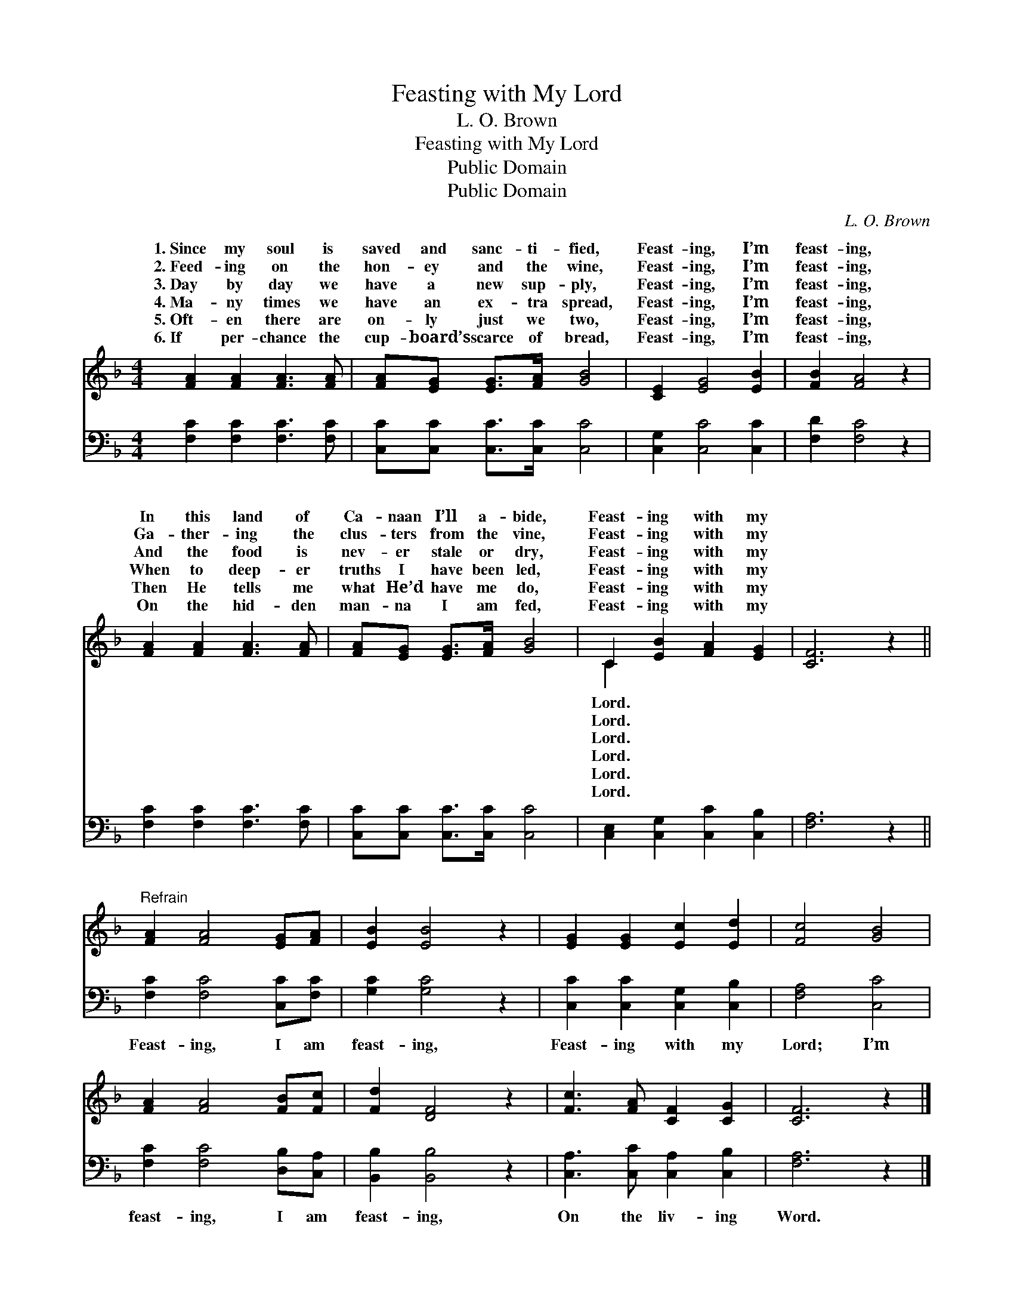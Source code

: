 X:1
T:Feasting with My Lord
T:L. O. Brown
T:Feasting with My Lord
T:Public Domain
T:Public Domain
C:L. O. Brown
Z:Public Domain
%%score ( 1 2 ) 3
L:1/8
M:4/4
K:F
V:1 treble 
V:2 treble 
V:3 bass 
V:1
 [FA]2 [FA]2 [FA]3 [FA] | [FA][EG] [EG]>[FA] [GB]4 | [CE]2 [EG]4 [EB]2 | [FB]2 [FA]4 z2 | %4
w: 1.~Since my soul is|saved and sanc- ti- fied,|Feast- ing, I’m|feast- ing,|
w: 2.~Feed- ing on the|hon- ey and the wine,|Feast- ing, I’m|feast- ing,|
w: 3.~Day by day we|have a new sup- ply,|Feast- ing, I’m|feast- ing,|
w: 4.~Ma- ny times we|have an ex- tra spread,|Feast- ing, I’m|feast- ing,|
w: 5.~Oft- en there are|on- ly just we two,|Feast- ing, I’m|feast- ing,|
w: 6.~If per- chance the|cup- board’s scarce of bread,|Feast- ing, I’m|feast- ing,|
 [FA]2 [FA]2 [FA]3 [FA] | [FA][EG] [EG]>[FA] [GB]4 | C2 [EB]2 [FA]2 [EG]2 | [CF]6 z2 || %8
w: In this land of|Ca- naan I’ll a- bide,|Feast- ing with my||
w: Ga- ther- ing the|clus- ters from the vine,|Feast- ing with my||
w: And the food is|nev- er stale or dry,|Feast- ing with my||
w: When to deep- er|truths I have been led,|Feast- ing with my||
w: Then He tells me|what He’d have me do,|Feast- ing with my||
w: On the hid- den|man- na I am fed,|Feast- ing with my||
"^Refrain" [FA]2 [FA]4 [EG][FA] | [EB]2 [EB]4 z2 | [EG]2 [EG]2 [Ec]2 [Ed]2 | [Fc]4 [GB]4 | %12
w: ||||
w: ||||
w: ||||
w: ||||
w: ||||
w: ||||
 [FA]2 [FA]4 [FB][Fc] | [Fd]2 [DF]4 z2 | [Fc]3 [FA] [CF]2 [CG]2 | [CF]6 z2 |] %16
w: ||||
w: ||||
w: ||||
w: ||||
w: ||||
w: ||||
V:2
 x8 | x8 | x8 | x8 | x8 | x8 | C2 x6 | x8 || x8 | x8 | x8 | x8 | x8 | x8 | x8 | x8 |] %16
w: ||||||Lord.||||||||||
w: ||||||Lord.||||||||||
w: ||||||Lord.||||||||||
w: ||||||Lord.||||||||||
w: ||||||Lord.||||||||||
w: ||||||Lord.||||||||||
V:3
 [F,C]2 [F,C]2 [F,C]3 [F,C] | [C,C][C,C] [C,C]>[C,C] [C,C]4 | [C,G,]2 [C,C]4 [C,C]2 | %3
w: ~ ~ ~ ~|~ ~ ~ ~ ~|~ ~ ~|
 [F,D]2 [F,C]4 z2 | [F,C]2 [F,C]2 [F,C]3 [F,C] | [C,C][C,C] [C,C]>[C,C] [C,C]4 | %6
w: ~ ~|~ ~ ~ ~|~ ~ ~ ~ ~|
 [C,E,]2 [C,G,]2 [C,C]2 [C,B,]2 | [F,A,]6 z2 || [F,C]2 [F,C]4 [C,C][F,C] | [G,C]2 [G,C]4 z2 | %10
w: ~ ~ ~ ~|~|Feast- ing, I am|feast- ing,|
 [C,C]2 [C,C]2 [C,G,]2 [C,B,]2 | [F,A,]4 [C,C]4 | [F,C]2 [F,C]4 [D,B,][C,A,] | %13
w: Feast- ing with my|Lord; I’m|feast- ing, I am|
 [B,,B,]2 [B,,B,]4 z2 | [C,A,]3 [C,C] [C,A,]2 [C,B,]2 | [F,A,]6 z2 |] %16
w: feast- ing,|On the liv- ing|Word.|

